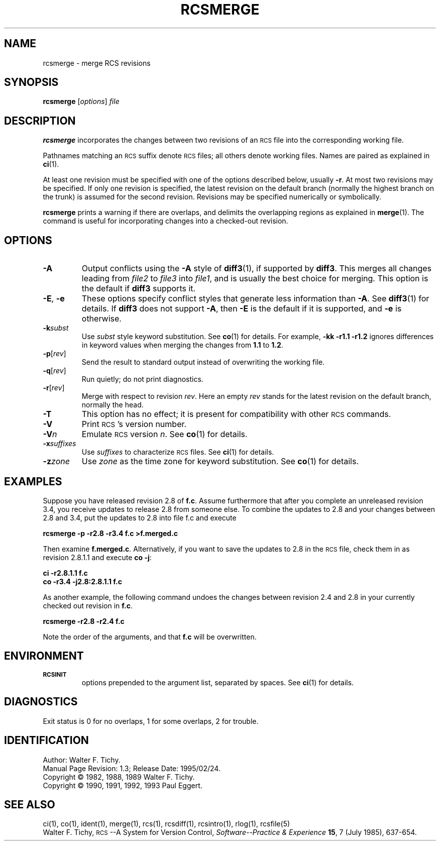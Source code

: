 .de Id
.ds Rv \\$3
.ds Dt \\$4
..
.Id $Id: rcsmerge.1,v 1.3 1995/02/24 02:25:39 mycroft Exp $
.ds r \&\s-1RCS\s0
.if n .ds - \%--
.if t .ds - \(em
.TH RCSMERGE 1 \*(Dt GNU
.SH NAME
rcsmerge \- merge RCS revisions
.SH SYNOPSIS
.B rcsmerge
.RI [ options ] " file"
.SH DESCRIPTION
.B rcsmerge
incorporates the changes between two revisions
of an \*r file into the corresponding working file.
.PP
Pathnames matching an \*r suffix denote \*r files;
all others denote working files.
Names are paired as explained in
.BR ci (1).
.PP
At least one revision must be specified with one of the options
described below, usually
.BR \-r .
At most two revisions may be specified.
If only one revision is specified, the latest
revision on the default branch (normally the highest branch on the trunk)
is assumed for the second revision.
Revisions may be specified numerically or symbolically.
.PP
.B rcsmerge
prints a warning if there are overlaps, and delimits
the overlapping regions as explained in
.BR merge (1).
The command is useful for incorporating changes into a checked-out revision.
.SH OPTIONS
.TP
.B \-A
Output conflicts using the
.B \-A
style of
.BR diff3 (1),
if supported by
.BR diff3 .
This merges all changes leading from
.I file2
to
.I file3
into
.IR file1 ,
and is usually the best choice for merging.
This option is the default if
.B diff3
supports it.
.TP
\f3\-E\fP, \f3\-e\fP
These options specify conflict styles that generate less information
than
.BR \-A .
See
.BR diff3 (1)
for details.
If
.B diff3
does not support
.BR \-A ,
then
.B \-E
is the default if it is supported, and
.B \-e
is otherwise.
.TP
.BI \-k subst
Use
.I subst
style keyword substitution.
See
.BR co (1)
for details.
For example,
.B "\-kk\ \-r1.1\ \-r1.2"
ignores differences in keyword values when merging the changes from
.B 1.1
to
.BR 1.2 .
.TP
.BR \-p [\f2rev\fP]
Send the result to standard output instead of overwriting the working file.
.TP
.BR \-q [\f2rev\fP]
Run quietly; do not print diagnostics.
.TP
.BR \-r [\f2rev\fP]
Merge with respect to revision
.IR rev .
Here an empty
.I rev
stands for the latest revision on the default branch, normally the head.
.TP
.B \-T
This option has no effect;
it is present for compatibility with other \*r commands.
.TP
.BI \-V
Print \*r's version number.
.TP
.BI \-V n
Emulate \*r version
.IR n .
See
.BR co (1)
for details.
.TP
.BI \-x "suffixes"
Use
.I suffixes
to characterize \*r files.
See
.BR ci (1)
for details.
.TP
.BI \-z zone
Use
.I zone
as the time zone for keyword substitution.
See
.BR co (1)
for details.
.SH EXAMPLES
Suppose you have released revision 2.8 of
.BR f.c .
Assume
furthermore that after you complete an unreleased revision 3.4, you receive
updates to release 2.8 from someone else.
To combine the updates to 2.8 and your changes between 2.8 and 3.4,
put the updates to 2.8 into file f.c and execute
.LP
.B "    rcsmerge  \-p  \-r2.8  \-r3.4  f.c  >f.merged.c"
.PP
Then examine
.BR f.merged.c .
Alternatively, if you want to save the updates to 2.8 in the \*r file,
check them in as revision 2.8.1.1 and execute
.BR "co \-j":
.LP
.B "    ci  \-r2.8.1.1  f.c"
.br
.B "    co  \-r3.4  \-j2.8:2.8.1.1  f.c"
.PP
As another example, the following command undoes the changes
between revision 2.4 and 2.8 in your currently checked out revision
in
.BR f.c .
.LP
.B "    rcsmerge  \-r2.8  \-r2.4  f.c"
.PP
Note the order of the arguments, and that
.B f.c
will be
overwritten.
.SH ENVIRONMENT
.TP
.B \s-1RCSINIT\s0
options prepended to the argument list, separated by spaces.
See
.BR ci (1)
for details.
.SH DIAGNOSTICS
Exit status is 0 for no overlaps, 1 for some overlaps, 2 for trouble.
.SH IDENTIFICATION
Author: Walter F. Tichy.
.br
Manual Page Revision: \*(Rv; Release Date: \*(Dt.
.br
Copyright \(co 1982, 1988, 1989 Walter F. Tichy.
.br
Copyright \(co 1990, 1991, 1992, 1993 Paul Eggert.
.SH "SEE ALSO"
ci(1), co(1), ident(1), merge(1), rcs(1), rcsdiff(1), rcsintro(1), rlog(1),
rcsfile(5)
.br
Walter F. Tichy,
\*r\*-A System for Version Control,
.I "Software\*-Practice & Experience"
.BR 15 ,
7 (July 1985), 637-654.
.br
